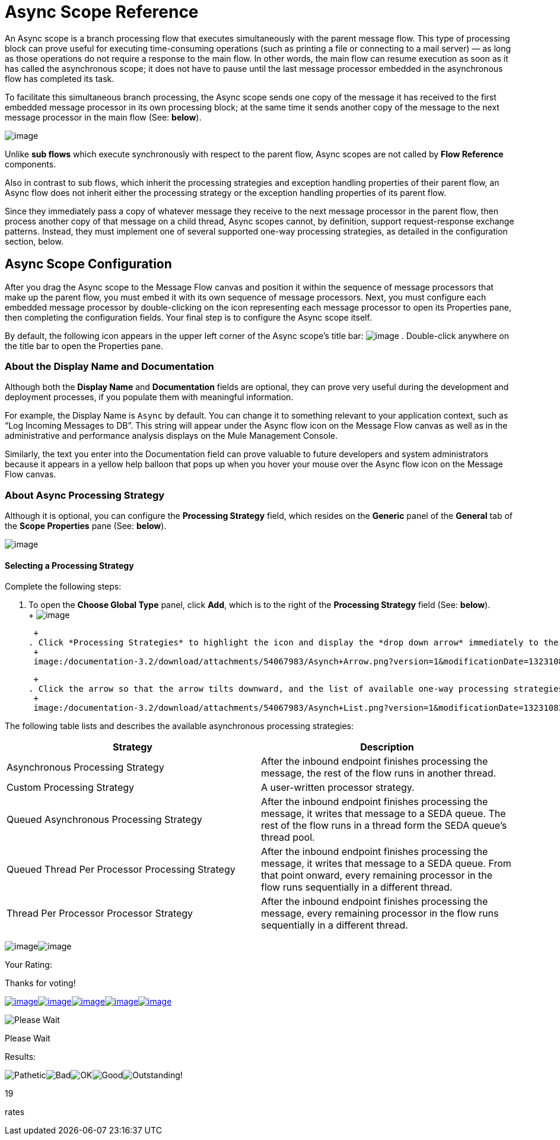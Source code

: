 = Async Scope Reference

An Async scope is a branch processing flow that executes simultaneously with the parent message flow. This type of processing block can prove useful for executing time-consuming operations (such as printing a file or connecting to a mail server) — as long as those operations do not require a response to the main flow. In other words, the main flow can resume execution as soon as it has called the asynchronous scope; it does not have to pause until the last message processor embedded in the asynchronous flow has completed its task.

To facilitate this simultaneous branch processing, the Async scope sends one copy of the message it has received to the first embedded message processor in its own processing block; at the same time it sends another copy of the message to the next message processor in the main flow (See: *below*).

image:/documentation-3.2/download/attachments/54067983/Asynch+Schematic.png?version=1&modificationDate=1323107715587[image]

Unlike *sub flows* which execute synchronously with respect to the parent flow, Async scopes are not called by *Flow Reference* components.

Also in contrast to sub flows, which inherit the processing strategies and exception handling properties of their parent flow, an Async flow does not inherit either the processing strategy or the exception handling properties of its parent flow.

Since they immediately pass a copy of whatever message they receive to the next message processor in the parent flow, then process another copy of that message on a child thread, Async scopes cannot, by definition, support request-response exchange patterns. Instead, they must implement one of several supported one-way processing strategies, as detailed in the configuration section, below.

== Async Scope Configuration

After you drag the Async scope to the Message Flow canvas and position it within the sequence of message processors that make up the parent flow, you must embed it with its own sequence of message processors. Next, you must configure each embedded message processor by double-clicking on the icon representing each message processor to open its Properties pane, then completing the configuration fields. Your final step is to configure the Async scope itself.

By default, the following icon appears in the upper left corner of the Async scope’s title bar: image:/documentation-3.2/download/attachments/54067983/Asynch+Title.png?version=1&modificationDate=1323107715582[image] . Double-click anywhere on the title bar to open the Properties pane.

=== About the Display Name and Documentation

Although both the *Display Name* and *Documentation* fields are optional, they can prove very useful during the development and deployment processes, if you populate them with meaningful information.

For example, the Display Name is `Async` by default. You can change it to something relevant to your application context, such as “Log Incoming Messages to DB”. This string will appear under the Async flow icon on the Message Flow canvas as well as in the administrative and performance analysis displays on the Mule Management Console.

Similarly, the text you enter into the Documentation field can prove valuable to future developers and system administrators because it appears in a yellow help balloon that pops up when you hover your mouse over the Async flow icon on the Message Flow canvas.

=== About Async Processing Strategy

Although it is optional, you can configure the *Processing Strategy* field, which resides on the *Generic* panel of the *General* tab of the *Scope Properties* pane (See: *below*).

image:/documentation-3.2/download/attachments/54067983/Asynch+Properties.png?version=1&modificationDate=1323107715571[image]

==== Selecting a Processing Strategy

Complete the following steps:

. To open the *Choose Global Type* panel, click *Add*, which is to the right of the *Processing Strategy* field (See: *below*). +
 +
 image:/documentation-3.2/download/attachments/54067983/Asynch+Process+Add.png?version=1&modificationDate=1323108377363[image] +

 +
. Click *Processing Strategies* to highlight the icon and display the *drop down arrow* immediately to the right (See: *Below*). +
 +
 image:/documentation-3.2/download/attachments/54067983/Asynch+Arrow.png?version=1&modificationDate=1323108377369[image] +

 +
. Click the arrow so that the arrow tilts downward, and the list of available one-way processing strategies appears (See: *below*). +
 +
 image:/documentation-3.2/download/attachments/54067983/Asynch+List.png?version=1&modificationDate=1323108377373[image] +

The following table lists and describes the available asynchronous processing strategies:

[cols=",",options="header",]
|===
|Strategy |Description
|Asynchronous Processing Strategy |After the inbound endpoint finishes processing the message, the rest of the flow runs in another thread.
|Custom Processing Strategy |A user-written processor strategy.
|Queued Asynchronous Processing Strategy |After the inbound endpoint finishes processing the message, it writes that message to a SEDA queue. The rest of the flow runs in a thread form the SEDA queue's thread pool.
|Queued Thread Per Processor Processing Strategy |After the inbound endpoint finishes processing the message, it writes that message to a SEDA queue. From that point onward, every remaining processor in the flow runs sequentially in a different thread.
|Thread Per Processor Processor Strategy |After the inbound endpoint finishes processing the message, every remaining processor in the flow runs sequentially in a different thread.
|===

image:/documentation-3.2/download/resources/com.adaptavist.confluence.rate:rate/resources/themes/v2/gfx/loading_mini.gif[image]image:/documentation-3.2/download/resources/com.adaptavist.confluence.rate:rate/resources/themes/v2/gfx/rater.gif[image]

Your Rating:

Thanks for voting!

link:/documentation-3.2/plugins/rate/rating.action?decorator=none&displayFilter.includeCookies=true&displayFilter.includeUsers=true&ceoId=54067983&rating=1&redirect=true[image:/documentation-3.2/download/resources/com.adaptavist.confluence.rate:rate/resources/themes/v2/gfx/blank.gif[image]]link:/documentation-3.2/plugins/rate/rating.action?decorator=none&displayFilter.includeCookies=true&displayFilter.includeUsers=true&ceoId=54067983&rating=2&redirect=true[image:/documentation-3.2/download/resources/com.adaptavist.confluence.rate:rate/resources/themes/v2/gfx/blank.gif[image]]link:/documentation-3.2/plugins/rate/rating.action?decorator=none&displayFilter.includeCookies=true&displayFilter.includeUsers=true&ceoId=54067983&rating=3&redirect=true[image:/documentation-3.2/download/resources/com.adaptavist.confluence.rate:rate/resources/themes/v2/gfx/blank.gif[image]]link:/documentation-3.2/plugins/rate/rating.action?decorator=none&displayFilter.includeCookies=true&displayFilter.includeUsers=true&ceoId=54067983&rating=4&redirect=true[image:/documentation-3.2/download/resources/com.adaptavist.confluence.rate:rate/resources/themes/v2/gfx/blank.gif[image]]link:/documentation-3.2/plugins/rate/rating.action?decorator=none&displayFilter.includeCookies=true&displayFilter.includeUsers=true&ceoId=54067983&rating=5&redirect=true[image:/documentation-3.2/download/resources/com.adaptavist.confluence.rate:rate/resources/themes/v2/gfx/blank.gif[image]]

image:/documentation-3.2/download/resources/com.adaptavist.confluence.rate:rate/resources/themes/v2/gfx/blank.gif[Please Wait,title="Please Wait"]

Please Wait

Results:

image:/documentation-3.2/download/resources/com.adaptavist.confluence.rate:rate/resources/themes/v2/gfx/blank.gif[Pathetic,title="Pathetic"]image:/documentation-3.2/download/resources/com.adaptavist.confluence.rate:rate/resources/themes/v2/gfx/blank.gif[Bad,title="Bad"]image:/documentation-3.2/download/resources/com.adaptavist.confluence.rate:rate/resources/themes/v2/gfx/blank.gif[OK,title="OK"]image:/documentation-3.2/download/resources/com.adaptavist.confluence.rate:rate/resources/themes/v2/gfx/blank.gif[Good,title="Good"]image:/documentation-3.2/download/resources/com.adaptavist.confluence.rate:rate/resources/themes/v2/gfx/blank.gif[Outstanding!,title="Outstanding!"]

19

rates
